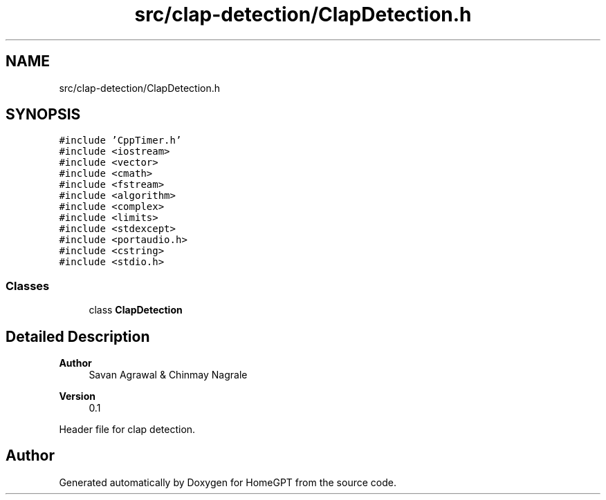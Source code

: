 .TH "src/clap-detection/ClapDetection.h" 3 "Tue Apr 25 2023" "Version v.1.0" "HomeGPT" \" -*- nroff -*-
.ad l
.nh
.SH NAME
src/clap-detection/ClapDetection.h
.SH SYNOPSIS
.br
.PP
\fC#include 'CppTimer\&.h'\fP
.br
\fC#include <iostream>\fP
.br
\fC#include <vector>\fP
.br
\fC#include <cmath>\fP
.br
\fC#include <fstream>\fP
.br
\fC#include <algorithm>\fP
.br
\fC#include <complex>\fP
.br
\fC#include <limits>\fP
.br
\fC#include <stdexcept>\fP
.br
\fC#include <portaudio\&.h>\fP
.br
\fC#include <cstring>\fP
.br
\fC#include <stdio\&.h>\fP
.br

.SS "Classes"

.in +1c
.ti -1c
.RI "class \fBClapDetection\fP"
.br
.in -1c
.SH "Detailed Description"
.PP 

.PP
\fBAuthor\fP
.RS 4
Savan Agrawal & Chinmay Nagrale 
.RE
.PP
\fBVersion\fP
.RS 4
0\&.1
.RE
.PP
Header file for clap detection\&. 
.SH "Author"
.PP 
Generated automatically by Doxygen for HomeGPT from the source code\&.
